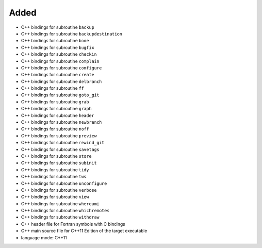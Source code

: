 Added
.....

- C++ bindings for subroutine ``backup``

- C++ bindings for subroutine ``backupdestination``

- C++ bindings for subroutine ``bone``

- C++ bindings for subroutine ``bugfix``

- C++ bindings for subroutine ``checkin``

- C++ bindings for subroutine ``complain``

- C++ bindings for subroutine ``configure``

- C++ bindings for subroutine ``create``

- C++ bindings for subroutine ``delbranch``

- C++ bindings for subroutine ``ff``

- C++ bindings for subroutine ``goto_git``

- C++ bindings for subroutine ``grab``

- C++ bindings for subroutine ``graph``

- C++ bindings for subroutine ``header``

- C++ bindings for subroutine ``newbranch``

- C++ bindings for subroutine ``noff``

- C++ bindings for subroutine ``preview``

- C++ bindings for subroutine ``rewind_git``

- C++ bindings for subroutine ``savetags``

- C++ bindings for subroutine ``store``

- C++ bindings for subroutine ``subinit``

- C++ bindings for subroutine ``tidy``

- C++ bindings for subroutine ``tws``

- C++ bindings for subroutine ``unconfigure``

- C++ bindings for subroutine ``verbose``

- C++ bindings for subroutine ``view``

- C++ bindings for subroutine ``whereami``

- C++ bindings for subroutine ``whichremotes``

- C++ bindings for subroutine ``withdraw``

- C++ header file for Fortran symbols with C bindings

- C++ main source file for C++11 Edition of the target executable

- language mode:  C++11
